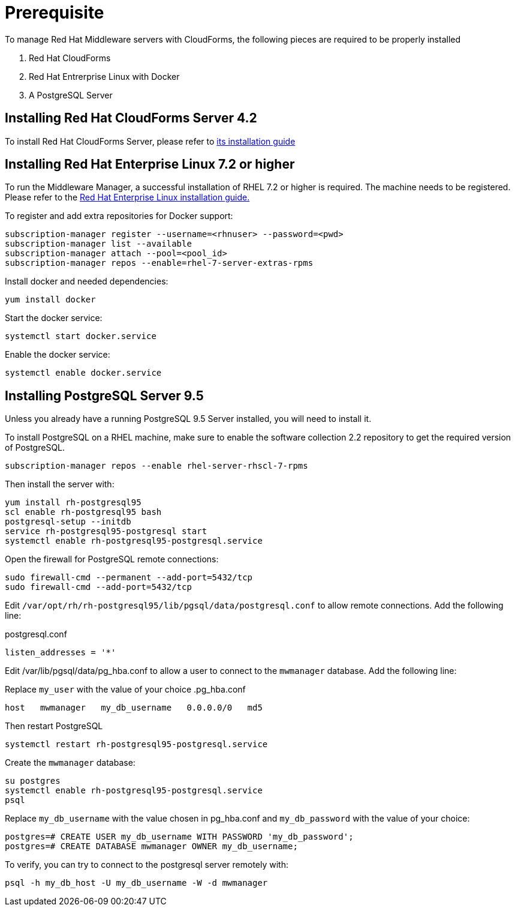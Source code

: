 = Prerequisite

To manage Red Hat Middleware servers with CloudForms, the following pieces are
required to be properly installed

. Red Hat CloudForms
. Red Hat Entrerprise Linux with Docker
. A PostgreSQL Server

== Installing Red Hat CloudForms Server 4.2
To install Red Hat CloudForms Server, please refer to
link:https://access.redhat.com/documentation/en/red-hat-cloudforms/[its installation guide]

== Installing Red Hat Enterprise Linux 7.2 or higher
To run the Middleware Manager, a successful installation of RHEL 7.2 or higher is
required. The machine needs to be registered.
Please refer to the
link:https://access.redhat.com/documentation/en/red-hat-enterprise-linux/[Red Hat Enterprise Linux installation guide.]

To register and add extra repositories for Docker support:
[source, bash]
----
subscription-manager register --username=<rhnuser> --password=<pwd>
subscription-manager list --available
subscription-manager attach --pool=<pool_id>
subscription-manager repos --enable=rhel-7-server-extras-rpms
----

Install docker and needed dependencies:
[source, bash]
----
yum install docker
----

Start the docker service:
[source, bash]
----
systemctl start docker.service
----

Enable the docker service:
[source, bash]
----
systemctl enable docker.service
----

== Installing PostgreSQL Server 9.5
Unless you already have a running PostgreSQL 9.5 Server installed, you will need
to install it.

To install PostgreSQL on a RHEL machine, make sure to enable the software collection 2.2
repository to get the required version of PostgreSQL.

[source, bash]
----
subscription-manager repos --enable rhel-server-rhscl-7-rpms
----

Then install the server with:
[source, bash]
----
yum install rh-postgresql95
scl enable rh-postgresql95 bash
postgresql-setup --initdb
service rh-postgresql95-postgresql start
systemctl enable rh-postgresql95-postgresql.service
----

Open the firewall for PostgreSQL remote connections:
----
sudo firewall-cmd --permanent --add-port=5432/tcp
sudo firewall-cmd --add-port=5432/tcp
----

Edit `/var/opt/rh/rh-postgresql95/lib/pgsql/data/postgresql.conf` to allow remote connections.  Add the following line:

.postgresql.conf
----
listen_addresses = '*'
----

Edit /var/lib/pgsql/data/pg_hba.conf to allow a user to connect to the `mwmanager` database.  Add the following line:

Replace `my_user` with the value of your choice
.pg_hba.conf
----
host   mwmanager   my_db_username   0.0.0.0/0   md5
----
Then restart PostgreSQL
[source, bash]
----
systemctl restart rh-postgresql95-postgresql.service
----

Create the `mwmanager` database:
----
su postgres
systemctl enable rh-postgresql95-postgresql.service
psql
----

Replace `my_db_username` with the value chosen in pg_hba.conf and `my_db_password` with the value of your choice:
----
postgres=# CREATE USER my_db_username WITH PASSWORD 'my_db_password';
postgres=# CREATE DATABASE mwmanager OWNER my_db_username;
----

To verify, you can try to connect to the postgresql server remotely with:
----
psql -h my_db_host -U my_db_username -W -d mwmanager
----
